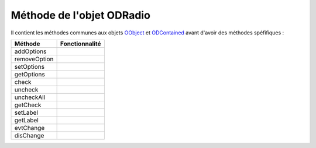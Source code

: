 Méthode de l'objet ODRadio
--------------------------

Il contient les méthodes communes aux objets OObject_  et ODContained_ avant d'avoir des méthodes spéfifiques :

+-------------+--------------------------------------------------------------------------------------------------------+
| Méthode     + Fonctionnalité                                                                                         |
+=============+========================================================================================================+
|addOptions   |                                                                                                        |
+-------------+--------------------------------------------------------------------------------------------------------+
|removeOption |                                                                                                        |
+-------------+--------------------------------------------------------------------------------------------------------+
|setOptions   |                                                                                                        |
+-------------+--------------------------------------------------------------------------------------------------------+
|getOptions   |                                                                                                        |
+-------------+--------------------------------------------------------------------------------------------------------+
|check        |                                                                                                        |
+-------------+--------------------------------------------------------------------------------------------------------+
|uncheck      |                                                                                                        |
+-------------+--------------------------------------------------------------------------------------------------------+
|uncheckAll   |                                                                                                        |
+-------------+--------------------------------------------------------------------------------------------------------+
|getCheck     |                                                                                                        |
+-------------+--------------------------------------------------------------------------------------------------------+
|setLabel     |                                                                                                        |
+-------------+--------------------------------------------------------------------------------------------------------+
|getLabel     |                                                                                                        |
+-------------+--------------------------------------------------------------------------------------------------------+
|evtChange    |                                                                                                        |
+-------------+--------------------------------------------------------------------------------------------------------+
|disChange    |                                                                                                        |
+-------------+--------------------------------------------------------------------------------------------------------+

.. _OObject: OObject.rst
.. _ODContained: ODContained.rst